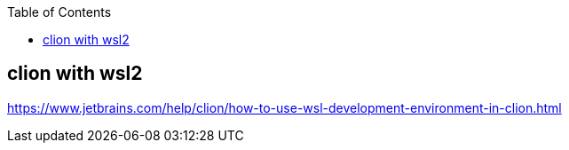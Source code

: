 :toc:
:source-highlighter: highlightjs

== clion with wsl2

https://www.jetbrains.com/help/clion/how-to-use-wsl-development-environment-in-clion.html